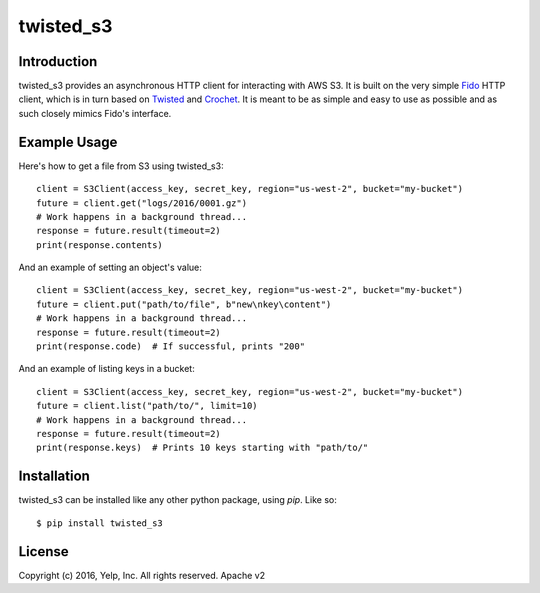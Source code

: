 twisted_s3
**********

Introduction
============

twisted_s3 provides an asynchronous HTTP client for interacting with AWS S3. It is built on the very simple Fido_ HTTP client, which is in turn based on Twisted_ and Crochet_. It is meant to be as simple and easy to use as possible and as such closely mimics Fido's interface.

Example Usage
=============

Here's how to get a file from S3 using twisted_s3::

    client = S3Client(access_key, secret_key, region="us-west-2", bucket="my-bucket")
    future = client.get("logs/2016/0001.gz")
    # Work happens in a background thread...
    response = future.result(timeout=2)
    print(response.contents)

And an example of setting an object's value::

    client = S3Client(access_key, secret_key, region="us-west-2", bucket="my-bucket")
    future = client.put("path/to/file", b"new\nkey\content")
    # Work happens in a background thread...
    response = future.result(timeout=2)
    print(response.code)  # If successful, prints "200"

And an example of listing keys in a bucket::

    client = S3Client(access_key, secret_key, region="us-west-2", bucket="my-bucket")
    future = client.list("path/to/", limit=10)
    # Work happens in a background thread...
    response = future.result(timeout=2)
    print(response.keys)  # Prints 10 keys starting with "path/to/"

Installation
=============

twisted_s3 can be installed like any other python package, using `pip`. Like so::

    $ pip install twisted_s3

License
========

Copyright (c) 2016, Yelp, Inc. All rights reserved.
Apache v2

.. _Fido: https://github.com/Yelp/fido
.. _Crochet: https://github.com/itamarst/crochet
.. _Twisted: https://twistedmatrix.com/trac/
